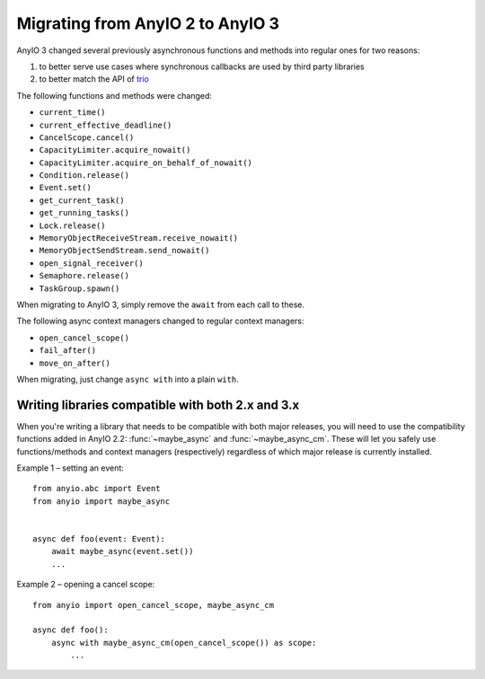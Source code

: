 Migrating from AnyIO 2 to AnyIO 3
=================================

AnyIO 3 changed several previously asynchronous functions and methods into regular ones for two
reasons:

#. to better serve use cases where synchronous callbacks are used by third party libraries
#. to better match the API of trio_

The following functions and methods were changed:

* ``current_time()``
* ``current_effective_deadline()``
* ``CancelScope.cancel()``
* ``CapacityLimiter.acquire_nowait()``
* ``CapacityLimiter.acquire_on_behalf_of_nowait()``
* ``Condition.release()``
* ``Event.set()``
* ``get_current_task()``
* ``get_running_tasks()``
* ``Lock.release()``
* ``MemoryObjectReceiveStream.receive_nowait()``
* ``MemoryObjectSendStream.send_nowait()``
* ``open_signal_receiver()``
* ``Semaphore.release()``
* ``TaskGroup.spawn()``

When migrating to AnyIO 3, simply remove the ``await`` from each call to these.

The following async context managers changed to regular context managers:

* ``open_cancel_scope()``
* ``fail_after()``
* ``move_on_after()``

When migrating, just change ``async with`` into a plain ``with``.

.. _trio: https://github.com/python-trio/trio

Writing libraries compatible with both 2.x and 3.x
--------------------------------------------------

When you're writing a library that needs to be compatible with both major releases, you will need
to use the compatibility functions added in AnyIO 2.2: :func:`~maybe_async` and
:func:`~maybe_async_cm`. These will let you safely use functions/methods and context managers
(respectively) regardless of which major release is currently installed.

Example 1 – setting an event::

    from anyio.abc import Event
    from anyio import maybe_async


    async def foo(event: Event):
        await maybe_async(event.set())
        ...

Example 2 – opening a cancel scope::

    from anyio import open_cancel_scope, maybe_async_cm

    async def foo():
        async with maybe_async_cm(open_cancel_scope()) as scope:
            ...
